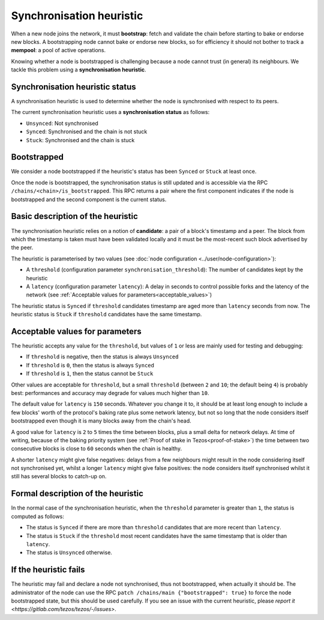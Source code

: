 Synchronisation heuristic
=========================

When a new node joins the network, it must **bootstrap**: fetch and
validate the chain before starting to bake or endorse new blocks. A
bootstrapping node cannot bake or endorse new blocks, so for
efficiency it should not bother to track a **mempool**: a pool of
active operations.

Knowing whether a node is bootstrapped is challenging because a node
cannot trust (in general) its neighbours. We tackle this problem using a
**synchronisation heuristic**.

Synchronisation heuristic status
--------------------------------

A synchronisation heuristic is used to determine whether the node is
synchronised with respect to its peers.

The current synchronisation heuristic uses a **synchronisation
status** as follows:

- ``Unsynced``: Not synchronised

- ``Synced``: Synchronised and the chain is not stuck

- ``Stuck``: Synchronised and the chain is stuck

Bootstrapped
------------

We consider a node bootstrapped if the heuristic's status has been
``Synced`` or ``Stuck`` at least once.

Once the node is bootstrapped, the synchronisation status is still
updated and is accessible via the RPC
``/chains/<chain>/is_bootstrapped``. This RPC returns a pair where the
first component indicates if the node is bootstrapped and the second
component is the current status.


Basic description of the heuristic
----------------------------------

The synchronisation heuristic relies on a notion of **candidate**: a
pair of a block's timestamp and a peer. The block from which the
timestamp is taken must have been validated locally and it must be the
most-recent such block advertised by the peer.

The heuristic is parameterised by two values (see :doc:`node configuration <../user/node-configuration>`):

- A ``threshold`` (configuration parameter ``synchronisation_threshold``): The
  number of candidates kept by the heuristic
- A ``latency`` (configuration parameter ``latency``): A delay in seconds to
  control possible forks and the
  latency of the network (see :ref:`Acceptable values for
  parameters<acceptable_values>`)

The heuristic status is ``Synced`` if ``threshold`` candidates
timestamp are aged more than ``latency`` seconds from now. The
heuristic status is ``Stuck`` if ``threshold`` candidates have the
same timestamp.

.. _acceptable_values:

Acceptable values for parameters
--------------------------------

The heuristic accepts any value for the ``threshold``, but values
of ``1`` or less are mainly used for testing and debugging:

-  If ``threshold`` is negative, then the status is always ``Unsynced``

-  If ``threshold`` is ``0``, then the status is always ``Synced``

- If ``threshold`` is ``1``, then the status cannot be ``Stuck``

Other values are acceptable for ``threshold``, but a small
``threshold`` (between ``2`` and ``10``; the default being ``4``) is
probably best: performances and accuracy may degrade for values much
higher than ``10``.

The default value for ``latency`` is ``150`` seconds. Whatever you
change it to, it should be at least long enough to include a few
blocks' worth of the protocol's baking rate plus some network latency,
but not so long that the node considers itself bootstrapped even
though it is many blocks away from the chain's head.

A good value for ``latency`` is ``2`` to ``5`` times the time between
blocks, plus a small delta for network delays. At time of writing,
because of the baking priority system (see :ref:`Proof of stake in
Tezos<proof-of-stake>`) the time between two consecutive blocks is
close to ``60`` seconds when the chain is healthy.

A shorter ``latency`` might give false negatives: delays from a few
neighbours might result in the node considering itself not
synchronised yet, whilst a longer ``latency`` might give false
positives: the node considers itself synchronised whilst it still has
several blocks to catch-up on.

Formal description of the heuristic
-----------------------------------

In the normal case of the synchronisation heuristic, when the
``threshold`` parameter is greater than ``1``, the status is computed
as follows:

- The status is ``Synced`` if there are more than ``threshold``
  candidates that are more recent than ``latency``.

- The status is ``Stuck`` if the ``threshold`` most recent candidates
  have the same timestamp that is older than ``latency``.

- The status is ``Unsynced`` otherwise.


If the heuristic fails
----------------------

The heuristic may fail and declare a node not synchronised, thus not
bootstrapped, when actually it should be.  The administrator of the
node can use the RPC ``patch /chains/main {"bootstrapped": true}`` to
force the node bootstrapped state, but this should be used carefully.
If you see an issue with the current heuristic, please `report it
<https://gitlab.com/tezos/tezos/-/issues>`.
